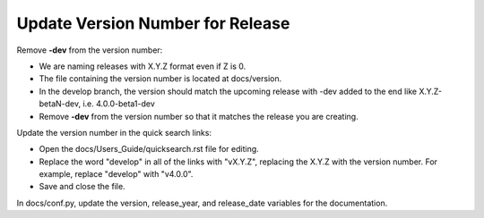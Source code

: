 Update Version Number for Release
---------------------------------

Remove **-dev** from the version number:

* We are naming releases with X.Y.Z format even if Z is 0.
* The file containing the version number is located at docs/version.
* In the develop branch, the version should match the upcoming release with -dev added to the end like X.Y.Z-betaN-dev, i.e. 4.0.0-beta1-dev
* Remove **-dev** from the version number so that it matches the release you are creating.

Update the version number in the quick search links:

* Open the docs/Users_Guide/quicksearch.rst file for editing.
* Replace the word "develop" in all of the links with "vX.Y.Z", replacing the X.Y.Z with the version number.  For example, replace "develop" with "v4.0.0".
* Save and close the file.

In docs/conf.py, update the version, release_year, and release_date variables for the documentation.
